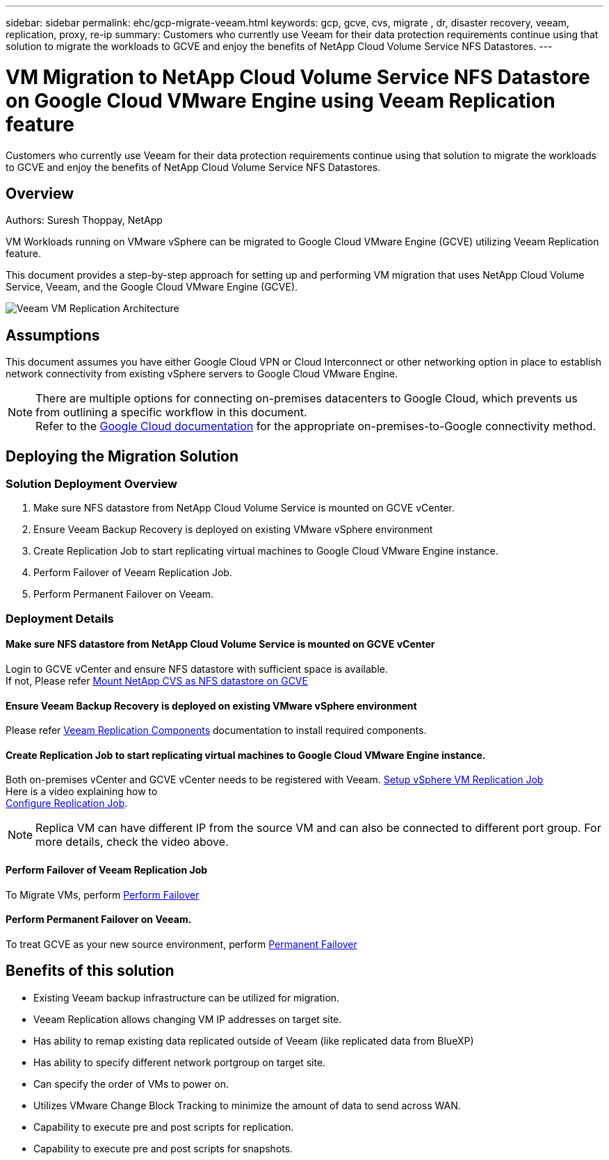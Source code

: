 ---
sidebar: sidebar
permalink: ehc/gcp-migrate-veeam.html
keywords: gcp, gcve, cvs, migrate , dr, disaster recovery, veeam, replication, proxy, re-ip
summary: Customers who currently use Veeam for their data protection requirements continue using that solution to migrate the workloads to GCVE and enjoy the benefits of NetApp Cloud Volume Service NFS Datastores.
---

= VM Migration to NetApp Cloud Volume Service NFS Datastore on Google Cloud VMware Engine using Veeam Replication feature
:hardbreaks:
:nofooter:
:icons: font
:linkattrs:
:imagesdir: ../media/

[.lead]
Customers who currently use Veeam for their data protection requirements continue using that solution to migrate the workloads to GCVE and enjoy the benefits of NetApp Cloud Volume Service NFS Datastores.

== Overview
Authors: Suresh Thoppay, NetApp

VM Workloads running on VMware vSphere can be migrated to Google Cloud VMware Engine (GCVE) utilizing Veeam Replication feature.

This document provides a step-by-step approach for setting up and performing VM migration that uses NetApp Cloud Volume Service, Veeam, and the Google Cloud VMware Engine (GCVE).

image:gcp_migration_veeam_01.png[Veeam VM Replication Architecture]

== Assumptions

This document assumes you have either Google Cloud VPN or Cloud Interconnect or other networking option in place to establish network connectivity from existing vSphere servers to Google Cloud VMware Engine. 


[NOTE]
There are multiple options for connecting on-premises datacenters to Google Cloud, which prevents us from outlining a specific workflow in this document. 
Refer to the link:https://cloud.google.com/network-connectivity/docs/how-to/choose-product[Google Cloud documentation] for the appropriate on-premises-to-Google connectivity method.

== Deploying the Migration Solution
=== Solution Deployment Overview

. Make sure NFS datastore from NetApp Cloud Volume Service is mounted on GCVE vCenter.
. Ensure Veeam Backup Recovery is deployed on existing VMware vSphere environment
. Create Replication Job to start replicating virtual machines to Google Cloud VMware Engine instance.
. Perform Failover of Veeam Replication Job.
. Perform Permanent Failover on Veeam.

=== Deployment Details

==== Make sure NFS datastore from NetApp Cloud Volume Service is mounted on GCVE vCenter


Login to GCVE vCenter and ensure NFS datastore with sufficient space is available.
If not, Please refer link:gcp-ncvs-datastore.html[Mount NetApp CVS as NFS datastore on GCVE] 


==== Ensure Veeam Backup Recovery is deployed on existing VMware vSphere environment


Please refer link:https://helpcenter.veeam.com/docs/backup/vsphere/replication_components.html?ver=120[Veeam Replication Components] documentation to install required components.




==== Create Replication Job to start replicating virtual machines to Google Cloud VMware Engine instance.


Both on-premises vCenter and GCVE vCenter needs to be registered with Veeam. link:https://helpcenter.veeam.com/docs/backup/vsphere/replica_job.html?ver=120[Setup vSphere VM Replication Job] 
Here is a video explaining how to 
link:https://youtu.be/uzmKXtv7EeY[Configure Replication Job].

[NOTE]
Replica VM can have different IP from the source VM and can also be connected to different port group. For more details, check the video above.


==== Perform Failover of Veeam Replication Job


To Migrate VMs, perform link:https://helpcenter.veeam.com/docs/backup/vsphere/performing_failover.html?ver=120[Perform Failover]


==== Perform Permanent Failover on Veeam.


To treat GCVE as your new source environment, perform link:https://helpcenter.veeam.com/docs/backup/vsphere/permanent_failover.html?ver=120[Permanent Failover]


== Benefits of this solution

* Existing Veeam backup infrastructure can be utilized for migration.
* Veeam Replication allows changing VM IP addresses on target site.
* Has ability to remap existing data replicated outside of Veeam (like replicated data from BlueXP)
* Has ability to specify different network portgroup on target site.
* Can specify the order of VMs to power on.
* Utilizes VMware Change Block Tracking to minimize the amount of data to send across WAN.
* Capability to execute pre and post scripts for replication.
* Capability to execute pre and post scripts for snapshots.
